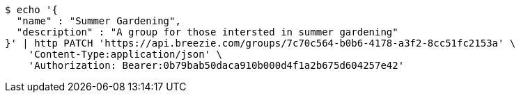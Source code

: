 [source,bash]
----
$ echo '{
  "name" : "Summer Gardening",
  "description" : "A group for those intersted in summer gardening"
}' | http PATCH 'https://api.breezie.com/groups/7c70c564-b0b6-4178-a3f2-8cc51fc2153a' \
    'Content-Type:application/json' \
    'Authorization: Bearer:0b79bab50daca910b000d4f1a2b675d604257e42'
----